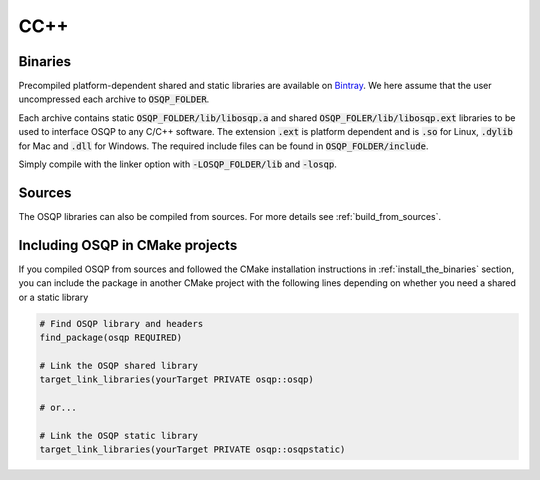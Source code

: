 .. _install_osqp_libs:

CC++
=====

Binaries
--------

Precompiled platform-dependent shared and static libraries are available on `Bintray <https://bintray.com/bstellato/generic/OSQP/0.6.0.dev8>`_.
We here assume that the user uncompressed each archive to :code:`OSQP_FOLDER`.

Each archive contains static :code:`OSQP_FOLDER/lib/libosqp.a` and shared :code:`OSQP_FOLER/lib/libosqp.ext` libraries to be used to interface OSQP to any C/C++ software.
The extension :code:`.ext` is platform dependent and is :code:`.so` for Linux, :code:`.dylib` for Mac and :code:`.dll` for Windows.
The required include files can be found in :code:`OSQP_FOLDER/include`.

Simply compile with the linker option with :code:`-LOSQP_FOLDER/lib` and :code:`-losqp`.


Sources
-------

The OSQP libraries can also be compiled from sources. For more details see :ref:`build_from_sources`.


Including OSQP in CMake projects
--------------------------------
If you compiled OSQP from sources and followed the CMake installation instructions in :ref:`install_the_binaries` section, you can include the package in another CMake project with the following lines depending on whether you need a shared or a static library

.. code::

   # Find OSQP library and headers
   find_package(osqp REQUIRED)

   # Link the OSQP shared library
   target_link_libraries(yourTarget PRIVATE osqp::osqp)

   # or...

   # Link the OSQP static library
   target_link_libraries(yourTarget PRIVATE osqp::osqpstatic)


